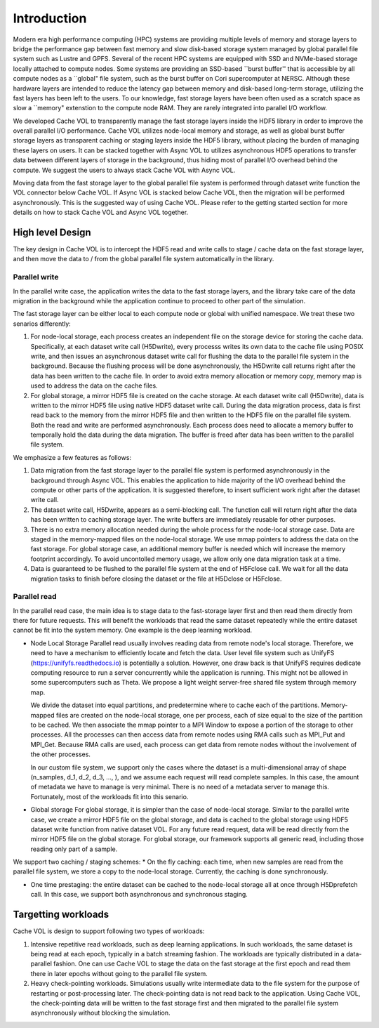 Introduction
=============

Modern era high performance computing (HPC) systems are providing multiple levels of memory and storage layers to bridge the performance gap between fast memory and slow disk-based storage system managed by global parallel file system such as Lustre and GPFS. Several of the recent HPC systems are equipped with SSD and NVMe-based storage locally attached to compute nodes. Some systems are providing an SSD-based ``burst buffer'' that is accessible by all compute nodes as a ``global" file system, such as the burst buffer on Cori supercomputer at NERSC. Although these hardware layers are intended to reduce the latency gap between memory and disk-based long-term storage, utilizing the fast layers has been left to the users. To our knowledge, fast storage layers have been often used as a scratch space as slow a ``memory" extenstion to the compute node RAM. They are rarely integrated into parallel I/O workflow.

.. image:: images/fast_storage_layer.png

We developed Cache VOL to transparently manage the fast storage layers inside the HDF5 library in order to improve the overall parallel I/O performance. Cache VOL utilizes node-local memory and storage, as well as global burst buffer storage layers as transparent caching or staging layers inside the HDF5 library, without placing the burden of managing these layers on users. It can be stacked together with Async VOL to utilizes asynchronous HDF5 operations to transfer data between different layers of storage in the background, thus hiding most of parallel I/O overhead behind the compute. We suggest the users to always stack Cache VOL with Async VOL.

Moving data from the fast storage layer to the global parallel file system is performed through dataset write function the VOL connector below Cache VOL. If Async VOL is stacked below Cache VOL, then the migration will be performed asynchronously. This is the suggested way of using Cache VOL. Please refer to the getting started section for more details on how to stack Cache VOL and Async VOL together.

---------------------
High level Design
---------------------

The key design in Cache VOL is to intercept the HDF5 read and write calls to stage / cache data on the fast storage layer, and then move the data to / from the global parallel file system automatically in the library. 

'''''''''''''''''''''
Parallel write
'''''''''''''''''''''
In the parallel write case, the application writes the data to the fast storage layers, and the library take care of the data migration in the background while the application continue to proceed to other part of the simulation.

The fast storage layer can be either local to each compute node or global with unified namespace. We treat these two senarios differently:

1. For node-local storage, each process creates an independent file on the storage device for storing the cache data. Specifically, at each dataset write call (H5Dwrite), every processs writes its own data to the cache file using POSIX write, and then issues an asynchronous dataset write call for flushing the data to the parallel file system in the background. Because the flushing process will be done asynchronously, the H5Dwrite call returns right after the data has been written to the cache file. In order to avoid extra memory allocation or memory copy, memory map is used to address the data on the cache files. 

2. For global storage, a mirror HDF5 file is created on the cache storage. At each dataset write call (H5Dwrite), data is written to the mirror HDF5 file using native HDF5 dataset write call. During the data migration process, data is first read back to the memory from the mirror HDF5 file and then written to the HDF5 file on the parallel file system. Both the read and write are performed asynchronously. Each process does need to allocate a memory buffer to temporally hold the data during the data migration. The buffer is freed after data has been written to the parallel file system. 

.. image:: images/write.png

We emphasize a few features as follows: 	 

1. Data migration from the fast storage layer to the parallel file system is performed asynchronously in the background through Async VOL. This enables the application to hide majority of the I/O overhead behind the compute or other parts of the application. It is suggested therefore, to insert sufficient work right after the dataset write call.

2. The dataset write call, H5Dwrite, appears as a semi-blocking call. The function call will return right after the data has been written to caching storage layer. The write buffers are immediately reusable for other purposes.

3. There is no extra memory allocation needed during the whole process for the node-local storage case. Data are staged in the memory-mapped files on the node-local storage. We use mmap pointers to address the data on the fast storage. For global storage case, an additional memory buffer is needed which will increase the memory footprint accordingly. To avoid uncontolled memory usage, we allow only one data migration task at a time. 

4. Data is guaranteed to be flushed to the parallel file system at the end of H5Fclose call. We wait for all the data migration tasks to finish before closing the dataset or the file at H5Dclose or H5Fclose. 

'''''''''''''''''''
Parallel read
'''''''''''''''''''
  
In the parallel read case, the main idea is to stage data to the fast-storage layer first and then read them directly from there for future requests. This will benefit the workloads that read the same dataset repeatedly while the entire dataset cannot be fit into the system memory. One example is the deep learning workload.

.. image:: images/read.png
	   
* Node Local Storage
  Parallel read usually involves reading data from remote node's local storage. Therefore, we need to have a mechanism to efficiently locate and fetch the data. User level file system such as UnifyFS (https://unifyfs.readthedocs.io) is potentially a solution. However, one draw back is that UnifyFS requires dedicate computing resource to run a server concurrently while the application is running. This might not be allowed in some supercomputers such as Theta. We propose a light weight server-free shared file system through memory map. 

  We divide the dataset into equal partitions, and predetermine where to cache each of the partitions. Memory-mapped files are created on the node-local storage, one per process, each of size equal to the size of the partition to be cached. We then associate the mmap pointer to a MPI Window to expose a portion of the storage to other processes. All the processes can then access data from remote nodes using RMA calls such as MPI_Put and MPI_Get. Because RMA calls are used, each process can get data from remote nodes without the involvement of the other processes.

  In our custom file system, we support only the cases where the dataset is a multi-dimensional array of shape (n_samples, d_1, d_2, d_3, ..., ), and we assume each request will read complete samples. In this case, the amount of metadata we have to manage is very minimal. There is no need of a metadata server to manage this. Fortunately, most of the workloads fit into this senario. 

* Global storage
  For global storage, it is simpler than the case of node-local storage. Similar to the parallel write case, we create a mirror HDF5 file on the global storage, and data is cached to the global storage using HDF5 dataset write function from native dataset VOL. For any future read request, data will be read directly from the mirror HDF5 file on the global storage. For global storage, our framework supports all generic read, including those reading only part of a sample. 
  
We support two caching / staging schemes:
* On the fly caching: each time, when new samples are read from the parallel file system, we store a copy to the node-local storage. Currently, the caching is done synchronously.

* One time prestaging: the entire dataset can be cached to the node-local storage all at once through H5Dprefetch call. In this case, we support both asynchronous and synchronous staging.   
  
---------------------
Targetting workloads
---------------------
Cache VOL is design to support following two types of workloads: 

1. Intensive repetitive read workloads, such as deep learning applications. In such workloads, the same dataset is being read at each epoch, typically in a batch streaming fashion. The workloads are typically distributed in a data-parallel fashion. One can use Cache VOL to stage the data on the fast storage at the first epoch and read them there in later epochs without going to the parallel file system. 

2. Heavy check-pointing workloads. Simulations usually write intermediate data to the file system for the purpose of restarting or post-processing later. The check-pointing data is not read back to the application. Using Cache VOL, the check-pointing data will be written to the fast storage first and then migrated to the parallel file system asynchronously without blocking the simulation. 
